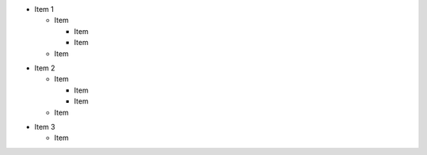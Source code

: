- Item 1

  - Item 

    - Item 
    - Item 
      
  - Item 

* Item 2

  - Item 

    * Item 
    * Item 
      
  - Item 

+ Item 3

  - Item 

